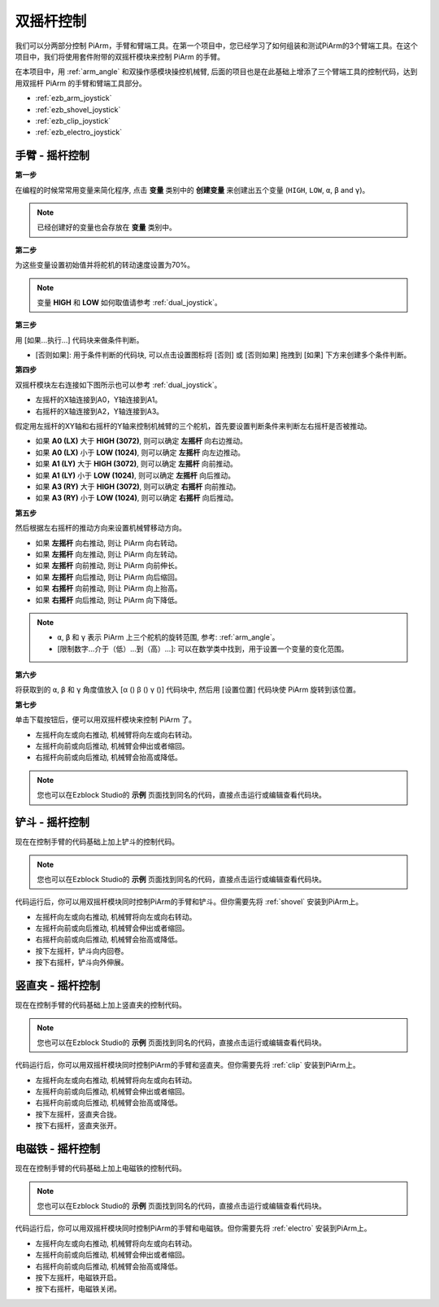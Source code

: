 双摇杆控制
=======================

我们可以分两部分控制 PiArm，手臂和臂端工具。在第一个项目中，您已经学习了如何组装和测试PiArm的3个臂端工具。在这个项目中，我们将使用套件附带的双摇杆模块来控制 PiArm 的手臂。

在本项目中，用 :ref:`arm_angle` 和双操作感模块操控机械臂, 后面的项目也是在此基础上增添了三个臂端工具的控制代码，达到用双摇杆 PiArm 的手臂和臂端工具部分。

* :ref:`ezb_arm_joystick`
* :ref:`ezb_shovel_joystick`
* :ref:`ezb_clip_joystick`
* :ref:`ezb_electro_joystick`

.. image:: img/joystick_control.jpg
    :width: 500
    :align: center



.. _ezb_arm_joystick:

手臂 - 摇杆控制
--------------------------

**第一步** 

在编程的时候常常用变量来简化程序, 点击 **变量** 类别中的 **创建变量** 来创建出五个变量 (``HIGH``, ``LOW``, ``α``, ``β`` and ``γ``)。

.. note::

    已经创建好的变量也会存放在 **变量** 类别中。

.. image:: img/sp210512_114916.png

**第二步** 

为这些变量设置初始值并将舵机的转动速度设置为70%。

.. note::

    变量 **HIGH** 和 **LOW** 如何取值请参考 :ref:`dual_joystick`。


.. image:: img/joystick6.png

**第三步** 

用 [如果...执行...] 代码块来做条件判断。

* [否则如果]: 用于条件判断的代码块, 可以点击设置图标将 [否则] 或 [否则如果] 拖拽到 [如果] 下方来创建多个条件判断。

.. image:: img/joy1.png

**第四步** 

双摇杆模块左右连接如下图所示也可以参考 :ref:`dual_joystick`。

* 左摇杆的X轴连接到A0，Y轴连接到A1。
* 右摇杆的X轴连接到A2，Y轴连接到A3。


假定用左摇杆的XY轴和右摇杆的Y轴来控制机械臂的三个舵机，首先要设置判断条件来判断左右摇杆是否被推动。

.. image:: img/joystick.png
    :width: 400
    :align: center

* 如果 **A0 (LX)** 大于 **HIGH (3072)**, 则可以确定 **左摇杆** 向右边推动。
* 如果 **A0 (LX)** 小于 **LOW (1024)**, 则可以确定 **左摇杆** 向左边推动。
* 如果 **A1 (LY)** 大于 **HIGH (3072)**, 则可以确定 **左摇杆** 向前推动。
* 如果 **A1 (LY)** 小于 **LOW (1024)**, 则可以确定 **左摇杆** 向后推动。
* 如果 **A3 (RY)** 大于 **HIGH (3072)**, 则可以确定 **右摇杆** 向前推动。
* 如果 **A3 (RY)** 小于 **LOW (1024)**, 则可以确定 **右摇杆** 向后推动。

.. image:: img/joystick62.png

**第五步** 

然后根据左右摇杆的推动方向来设置机械臂移动方向。

* 如果 **左摇杆** 向右推动, 则让 PiArm 向右转动。
* 如果 **左摇杆** 向左推动, 则让 PiArm 向左转动。
* 如果 **左摇杆** 向前推动, 则让 PiArm 向前伸长。
* 如果 **左摇杆** 向后推动, 则让 PiArm 向后缩回。
* 如果 **右摇杆** 向前推动, 则让 PiArm 向上抬高。
* 如果 **右摇杆** 向后推动, 则让 PiArm 向下降低。

.. note::

    * ``α``, ``β`` 和 ``γ`` 表示 PiArm 上三个舵机的旋转范围, 参考: :ref:`arm_angle`。
    * [限制数字...介于（低）...到（高）...]: 可以在数学类中找到，用于设置一个变量的变化范围。

.. image:: img/joystick63.png


**第六步** 

将获取到的 ``α``, ``β`` 和 ``γ`` 角度值放入 [α () β () γ ()] 代码块中, 然后用 [设置位置] 代码块使 PiArm 旋转到该位置。


.. image:: img/joystick65.png

**第七步** 

单击下载按钮后，便可以用双摇杆模块来控制 PiArm 了。

* 左摇杆向左或向右推动, 机械臂将向左或向右转动。
* 左摇杆向前或向后推动, 机械臂会伸出或者缩回。
* 右摇杆向前或向后推动, 机械臂会抬高或降低。

.. note::

    您也可以在Ezblock Studio的 **示例** 页面找到同名的代码，直接点击运行或编辑查看代码块。

.. image:: img/joystick6.png

.. image:: img/joystick7.png

.. _ezb_shovel_joystick:

铲斗 - 摇杆控制
--------------------

现在在控制手臂的代码基础上加上铲斗的控制代码。

.. note::

    您也可以在Ezblock Studio的 **示例** 页面找到同名的代码，直接点击运行或编辑查看代码块。

.. image:: img/shovel_joystick.png
    :width: 800

代码运行后，你可以用双摇杆模块同时控制PiArm的手臂和铲斗。但你需要先将 :ref:`shovel` 安装到PiArm上。

* 左摇杆向左或向右推动, 机械臂将向左或向右转动。
* 左摇杆向前或向后推动, 机械臂会伸出或者缩回。
* 右摇杆向前或向后推动, 机械臂会抬高或降低。
* 按下左摇杆，铲斗向内回卷。
* 按下右摇杆，铲斗向外伸展。


.. _ezb_clip_joystick:

竖直夹 - 摇杆控制
--------------------

现在在控制手臂的代码基础上加上竖直夹的控制代码。

.. note::

    您也可以在Ezblock Studio的 **示例** 页面找到同名的代码，直接点击运行或编辑查看代码块。

.. image:: img/clip_joystick.png
    :width: 800


代码运行后，你可以用双摇杆模块同时控制PiArm的手臂和竖直夹。但你需要先将 :ref:`clip` 安装到PiArm上。

* 左摇杆向左或向右推动, 机械臂将向左或向右转动。
* 左摇杆向前或向后推动, 机械臂会伸出或者缩回。
* 右摇杆向前或向后推动, 机械臂会抬高或降低。
* 按下左摇杆，竖直夹合拢。
* 按下右摇杆，竖直夹张开。

.. _ezb_electro_joystick:

电磁铁 - 摇杆控制
--------------------

现在在控制手臂的代码基础上加上电磁铁的控制代码。

.. note::

    您也可以在Ezblock Studio的 **示例** 页面找到同名的代码，直接点击运行或编辑查看代码块。

.. image:: img/electro_joystick.png
    :width: 800

代码运行后，你可以用双摇杆模块同时控制PiArm的手臂和电磁铁。但你需要先将 :ref:`electro` 安装到PiArm上。

* 左摇杆向左或向右推动, 机械臂将向左或向右转动。
* 左摇杆向前或向后推动, 机械臂会伸出或者缩回。
* 右摇杆向前或向后推动, 机械臂会抬高或降低。
* 按下左摇杆，电磁铁开启。
* 按下右摇杆，电磁铁关闭。